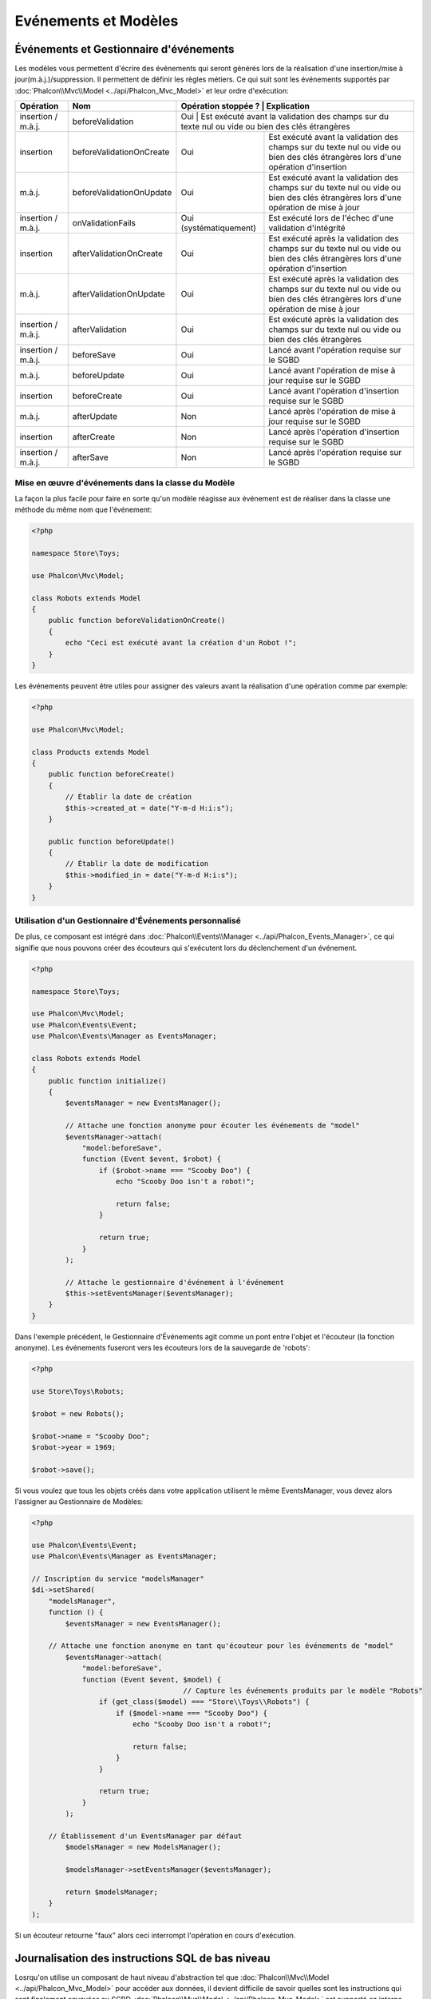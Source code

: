 Evénements et Modèles
=====================

Événements et Gestionnaire d'événements
---------------------------------------
Les modèles vous permettent d'écrire des événements qui seront générés lors de la réalisation d'une insertion/mise à jour(m.à.j.)/suppression. Il permettent de définir les règles métiers. Ce qui suit sont les événements supportés par :doc:`Phalcon\\Mvc\\Model <../api/Phalcon_Mvc_Model>` et leur ordre d'exécution:

+--------------------+--------------------------+------------------------+-------------------------------------------------------------------------------------------------------------------------------------+
| Opération          | Nom                      | Opération stoppée ?   | Explication                                                                                                                          |
+====================+==========================+=======================+======================================================================================================================================+
| insertion / m.à.j. | beforeValidation         | Oui                    | Est exécuté avant la validation des champs sur du texte nul ou vide ou bien des clés étrangères                                     |
+--------------------+--------------------------+------------------------+-------------------------------------------------------------------------------------------------------------------------------------+
| insertion          | beforeValidationOnCreate | Oui                    | Est exécuté avant la validation des champs sur du texte nul ou vide ou bien des clés étrangères lors d'une opération d'insertion    |
+--------------------+--------------------------+------------------------+-------------------------------------------------------------------------------------------------------------------------------------+
| m.à.j.             | beforeValidationOnUpdate | Oui                    | Est exécuté avant la validation des champs sur du texte nul ou vide ou bien des clés étrangères lors d'une opération de mise à jour |
+--------------------+--------------------------+------------------------+-------------------------------------------------------------------------------------------------------------------------------------+
| insertion / m.à.j. | onValidationFails        | Oui (systématiquement) | Est exécuté lors de l'échec d'une validation d'intégrité                                                                            |
+--------------------+--------------------------+------------------------+-------------------------------------------------------------------------------------------------------------------------------------+
| insertion          | afterValidationOnCreate  | Oui                    | Est exécuté après la validation des champs sur du texte nul ou vide ou bien des clés étrangères lors d'une opération d'insertion    |
+--------------------+--------------------------+------------------------+-------------------------------------------------------------------------------------------------------------------------------------+
| m.à.j.             | afterValidationOnUpdate  | Oui                    | Est exécuté après la validation des champs sur du texte nul ou vide ou bien des clés étrangères lors d'une opération de mise à jour |
+--------------------+--------------------------+------------------------+-------------------------------------------------------------------------------------------------------------------------------------+
| insertion / m.à.j. | afterValidation          | Oui                    | Est exécuté après la validation des champs sur du texte nul ou vide ou bien des clés étrangères                                     |
+--------------------+--------------------------+------------------------+-------------------------------------------------------------------------------------------------------------------------------------+
| insertion / m.à.j. | beforeSave               | Oui                    | Lancé avant l'opération requise sur le SGBD                                                                                         |
+--------------------+--------------------------+------------------------+-------------------------------------------------------------------------------------------------------------------------------------+
| m.à.j.             | beforeUpdate             | Oui                    | Lancé avant l'opération de mise à jour requise sur le SGBD                                                                          |
+--------------------+--------------------------+------------------------+-------------------------------------------------------------------------------------------------------------------------------------+
| insertion          | beforeCreate             | Oui                    | Lancé avant l'opération d'insertion requise sur le SGBD                                                                             |
+--------------------+--------------------------+------------------------+-------------------------------------------------------------------------------------------------------------------------------------+
| m.à.j.             | afterUpdate              | Non                    | Lancé après l'opération de mise à jour requise sur le SGBD                                                                          |
+--------------------+--------------------------+------------------------+-------------------------------------------------------------------------------------------------------------------------------------+
| insertion          | afterCreate              | Non                    | Lancé après l'opération d'insertion requise sur le SGBD                                                                             |
+--------------------+--------------------------+------------------------+-------------------------------------------------------------------------------------------------------------------------------------+
| insertion / m.à.j. | afterSave                | Non                    | Lancé après l'opération requise sur le SGBD                                                                                         |
+--------------------+--------------------------+------------------------+-------------------------------------------------------------------------------------------------------------------------------------+

Mise en œuvre d'événements dans la classe du Modèle
^^^^^^^^^^^^^^^^^^^^^^^^^^^^^^^^^^^^^^^^^^^^^^^^^^^
La façon la plus facile pour faire en sorte qu'un modèle réagisse aux événement est de réaliser dans la classe une méthode du même nom que l'événement:

.. code-block:: php

    <?php

    namespace Store\Toys;

    use Phalcon\Mvc\Model;

    class Robots extends Model
    {
        public function beforeValidationOnCreate()
        {
            echo "Ceci est exécuté avant la création d'un Robot !";
        }
    }

Les événements peuvent être utiles pour assigner des valeurs avant la réalisation d'une opération comme par exemple:

.. code-block:: php

    <?php

    use Phalcon\Mvc\Model;

    class Products extends Model
    {
        public function beforeCreate()
        {
            // Établir la date de création
            $this->created_at = date("Y-m-d H:i:s");
        }

        public function beforeUpdate()
        {
            // Établir la date de modification
            $this->modified_in = date("Y-m-d H:i:s");
        }
    }

Utilisation d'un Gestionnaire d'Événements personnalisé
^^^^^^^^^^^^^^^^^^^^^^^^^^^^^^^^^^^^^^^^^^^^^^^^^^^^^^^
De plus, ce composant est intégré dans :doc:`Phalcon\\Events\\Manager <../api/Phalcon_Events_Manager>`,
ce qui signifie que nous pouvons créer des écouteurs qui s'exécutent lors du déclenchement d'un événement.

.. code-block:: php

    <?php

    namespace Store\Toys;

    use Phalcon\Mvc\Model;
    use Phalcon\Events\Event;
    use Phalcon\Events\Manager as EventsManager;

    class Robots extends Model
    {
        public function initialize()
        {
            $eventsManager = new EventsManager();

            // Attache une fonction anonyme pour écouter les événements de "model"
            $eventsManager->attach(
                "model:beforeSave",
                function (Event $event, $robot) {
                    if ($robot->name === "Scooby Doo") {
                        echo "Scooby Doo isn't a robot!";

                        return false;
                    }

                    return true;
                }
            );

            // Attache le gestionnaire d'événement à l'événement
            $this->setEventsManager($eventsManager);
        }
    }

Dans l'exemple précédent, le Gestionnaire d'Événements agit comme un pont entre l'objet et l'écouteur (la fonction anonyme).
Les événements fuseront vers les écouteurs lors de la sauvegarde de 'robots':

.. code-block:: php

    <?php

    use Store\Toys\Robots;

    $robot = new Robots();

    $robot->name = "Scooby Doo";
    $robot->year = 1969;

    $robot->save();

Si vous voulez que tous les objets créés dans votre application utilisent le même EventsManager, vous devez alors l'assigner au Gestionnaire de Modèles:

.. code-block:: php

    <?php

    use Phalcon\Events\Event;
    use Phalcon\Events\Manager as EventsManager;

    // Inscription du service "modelsManager"
    $di->setShared(
        "modelsManager",
        function () {
            $eventsManager = new EventsManager();

        // Attache une fonction anonyme en tant qu'écouteur pour les événements de "model"
            $eventsManager->attach(
                "model:beforeSave",
                function (Event $event, $model) {
					// Capture les événements produits par le modèle "Robots"
                    if (get_class($model) === "Store\\Toys\\Robots") {
                        if ($model->name === "Scooby Doo") {
                            echo "Scooby Doo isn't a robot!";

                            return false;
                        }
                    }

                    return true;
                }
            );

        // Établissement d'un EventsManager par défaut
            $modelsManager = new ModelsManager();

            $modelsManager->setEventsManager($eventsManager);

            return $modelsManager;
        }
    );

Si un écouteur retourne "faux" alors ceci interrompt l'opération en cours d'exécution.

Journalisation des instructions SQL de bas niveau
-------------------------------------------------
Losrqu'on utilise un composant de haut niveau d'abstraction tel que :doc:`Phalcon\\Mvc\\Model <../api/Phalcon_Mvc_Model>` pour accéder aux données, il devient
difficile de savoir quelles sont les instructions qui sont finalement envoyées au SGBD. :doc:`Phalcon\\Mvc\\Model <../api/Phalcon_Mvc_Model>`
est supporté en interne par :doc:`Phalcon\\Db <../api/Phalcon_Db>`. :doc:`Phalcon\\Logger <../api/Phalcon_Logger>` interagit avec 
:doc:`Phalcon\\Db <../api/Phalcon_Db>`, fournissant des capacités de journalisation sur la couche d'abstraction de la base de données, ce qui nous permet
de journaliser les instructions quand elles surviennent.

.. code-block:: php

    <?php

    use Phalcon\Logger;
    use Phalcon\Events\Manager;
    use Phalcon\Logger\Adapter\File as FileLogger;
    use Phalcon\Db\Adapter\Pdo\Mysql as Connection;

    $di->set(
        "db",
        function () {
            $eventsManager = new EventsManager();

            $logger = new FileLogger("app/logs/debug.log");

            // Ecoute tous les événements de la base de données
            $eventsManager->attach(
                "db:beforeQuery",
                function ($event, $connection) use ($logger) {
                    $logger->log(
                        $connection->getSQLStatement(),
                        Logger::INFO
                    );
                }
            );

            $connection = new Connection(
                [
                    "host"     => "localhost",
                    "username" => "root",
                    "password" => "secret",
                    "dbname"   => "invo",
                ]
            );

            // Assign the eventsManager to the db adapter instance
            $connection->setEventsManager($eventsManager);

            return $connection;
        }
    );

As models access the default database connection, all SQL statements that are sent to the database system will be logged in the file:

.. code-block:: php

    <?php

    use Store\Toys\Robots;

    $robot = new Robots();

    $robot->name       = "Robby the Robot";
    $robot->created_at = "1956-07-21";

    if ($robot->save() === false) {
        echo "Cannot save robot";
    }

As above, the file *app/logs/db.log* will contain something like this:

.. code-block:: irc

    [Mon, 30 Apr 12 13:47:18 -0500][DEBUG][Resource Id #77] INSERT INTO robots
    (name, created_at) VALUES ('Robby the Robot', '1956-07-21')

Profiling SQL Statements
------------------------
Thanks to :doc:`Phalcon\\Db <../api/Phalcon_Db>`, the underlying component of :doc:`Phalcon\\Mvc\\Model <../api/Phalcon_Mvc_Model>`,
it's possible to profile the SQL statements generated by the ORM in order to analyze the performance of database operations. With
this you can diagnose performance problems and to discover bottlenecks.

.. code-block:: php

    <?php

    use Phalcon\Db\Profiler as ProfilerDb;
    use Phalcon\Events\Manager as EventsManager;
    use Phalcon\Db\Adapter\Pdo\Mysql as MysqlPdo;

    $di->set(
        "profiler",
        function () {
            return new ProfilerDb();
        },
        true
    );

    $di->set(
        "db",
        function () use ($di) {
            $eventsManager = new EventsManager();

            // Get a shared instance of the DbProfiler
            $profiler = $di->getProfiler();

            // Listen all the database events
            $eventsManager->attach(
                "db",
                function ($event, $connection) use ($profiler) {
                    if ($event->getType() === "beforeQuery") {
                        $profiler->startProfile(
                            $connection->getSQLStatement()
                        );
                    }

                    if ($event->getType() === "afterQuery") {
                        $profiler->stopProfile();
                    }
                }
            );

            $connection = new MysqlPdo(
                [
                    "host"     => "localhost",
                    "username" => "root",
                    "password" => "secret",
                    "dbname"   => "invo",
                ]
            );

            // Assign the eventsManager to the db adapter instance
            $connection->setEventsManager($eventsManager);

            return $connection;
        }
    );

Profiling some queries:

.. code-block:: php

    <?php

    use Store\Toys\Robots;

    // Send some SQL statements to the database
    Robots::find();

    Robots::find(
        [
            "order" => "name",
        ]
    );

    Robots::find(
        [
            "limit" => 30,
        ]
    );

    // Get the generated profiles from the profiler
    $profiles = $di->get("profiler")->getProfiles();

    foreach ($profiles as $profile) {
       echo "SQL Statement: ", $profile->getSQLStatement(), "\n";
       echo "Start Time: ", $profile->getInitialTime(), "\n";
       echo "Final Time: ", $profile->getFinalTime(), "\n";
       echo "Total Elapsed Time: ", $profile->getTotalElapsedSeconds(), "\n";
    }

Each generated profile contains the duration in milliseconds that each instruction takes to complete as well as the generated SQL statement.

